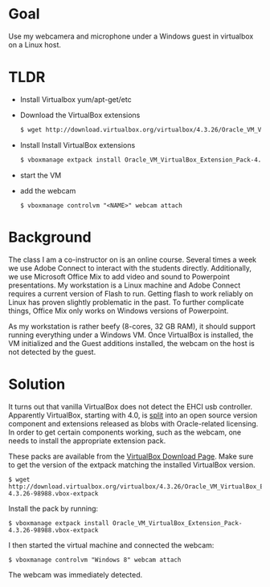 
* Goal
  Use my webcamera and microphone under a Windows guest in virtualbox on a Linux host.

* TLDR

  - Install Virtualbox
    yum/apt-get/etc
  - Download the VirtualBox extensions
    #+BEGIN_SRC bash
    $ wget http://download.virtualbox.org/virtualbox/4.3.26/Oracle_VM_VirtualBox_Extension_Pack-4.3.26-98988.vbox-extpack
    #+END_SRC
  - Install Install VirtualBox extensions
    #+BEGIN_SRC bash
    $ vboxmanage extpack install Oracle_VM_VirtualBox_Extension_Pack-4.3.26-98988.vbox-extpack
    #+END_SRC
  - start the VM
  - add the webcam
    #+BEGIN_SRC 
    $ vboxmanage controlvm "<NAME>" webcam attach
    #+END_SRC

* Background

  The class I am a co-instructor on is an online course. Several times
  a week we use Adobe Connect to interact with the students
  directly. Additionally, we use Microsoft Office Mix to add video and
  sound to Powerpoint presentations. My workstation is a Linux machine
  and Adobe Connect requires a current version of Flash to
  run. Getting flash to work reliably on Linux has proven slightly
  problematic in the past. To further complicate things, Office Mix
  only works on Windows versions of Powerpoint.

  As my workstation is rather beefy (8-cores, 32 GB RAM), it should
  support running everything under a Windows VM. Once VirtualBox is
  installed, the VM initialized and the Guest additions installed, the
  webcam on the host is not detected by the guest.

* Solution

  It turns out that vanilla VirtualBox does not detect the EHCI usb
  controller. Apparently VirtualBox, starting with 4.0, is [[https://www.virtualbox.org/manual/ch01.html#intro-installing][split]] into
  an open source version component and extensions released as blobs
  with Oracle-related licensing. In order to get certain components
  working, such as the webcam, one needs to install the appropriate
  extension pack.

  These packs are available from the [[https://www.virtualbox.org/wiki/Downloads][VirtualBox Download Page]]. Make
  sure to get the version of the extpack matching the installed
  VirtualBox version.

  #+BEGIN_EXAMPLE
  $ wget http://download.virtualbox.org/virtualbox/4.3.26/Oracle_VM_VirtualBox_Extension_Pack-4.3.26-98988.vbox-extpack
  #+END_EXAMPLE

  Install the pack by running:
  #+BEGIN_EXAMPLE
  $ vboxmanage extpack install Oracle_VM_VirtualBox_Extension_Pack-4.3.26-98988.vbox-extpack
  #+END_EXAMPLE

  I then started the virtual machine and connected the webcam:
  #+BEGIN_EXAMPLE
  $ vboxmanage controlvm "Windows 8" webcam attach
  #+END_EXAMPLE

  The webcam was immediately detected.
